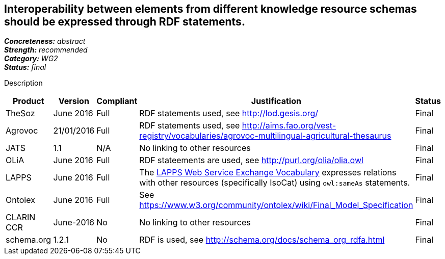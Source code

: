 == Interoperability between elements from different knowledge resource schemas should be expressed through RDF statements.

[%hardbreaks]
[small]#*_Concreteness:_* __abstract__#
[small]#*_Strength:_* __recommended__#
[small]#*_Category:_* __WG2__#
[small]#*_Status:_* __final__#

Description

[cols="2,1,1,4,1"]
|====
|Product|Version|Compliant|Justification|Status

| TheSoz
| June 2016
| Full
| RDF statements used, see http://lod.gesis.org/
| Final

| Agrovoc
| 21/01/2016
| Full
| RDF statements used, see http://aims.fao.org/vest-registry/vocabularies/agrovoc-multilingual-agricultural-thesaurus
| Final

| JATS
| 1.1
| N/A
| No linking to other resources
| Final

| OLiA
| June 2016
| Full
| RDF stateements are used, see http://purl.org/olia/olia.owl
| Final

| LAPPS
| June 2016
| Full
| The link:http://vocab.lappsgrid.org[LAPPS Web Service Exchange Vocabulary] expresses relations with other resources (specifically IsoCat) using `owl:sameAs` statements.
| Final


| Ontolex
| June 2016
| Full
| See https://www.w3.org/community/ontolex/wiki/Final_Model_Specification
| Final

| CLARIN CCR
| June-2016
| No
| No linking to other resources
| Final

| schema.org
| 1.2.1
| No
| RDF is used, see http://schema.org/docs/schema_org_rdfa.html
| Final

|====
